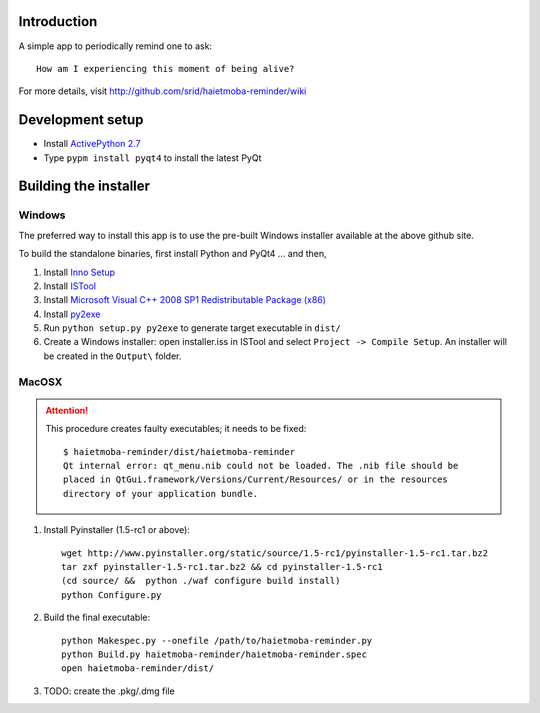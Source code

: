 Introduction
============

A simple app to periodically remind one to ask::

  How am I experiencing this moment of being alive?
  
For more details, visit http://github.com/srid/haietmoba-reminder/wiki

Development setup
=================

* Install `ActivePython 2.7 <http://activestate.com/activepython/downloads>`_
* Type ``pypm install pyqt4`` to install the latest PyQt

Building the installer
======================

Windows
-------

The preferred way to install this app is to use the pre-built Windows installer
available at the above github site.

To build the standalone binaries, first install Python and PyQt4 ... and then,

1. Install `Inno Setup <http://www.jrsoftware.org/isdl.php#stable>`_
2. Install `ISTool <http://sourceforge.net/projects/istool/files/>`_
3. Install `Microsoft Visual C++ 2008 SP1 Redistributable Package (x86) <http://www.microsoft.com/downloads/en/details.aspx?familyid=A5C84275-3B97-4AB7-A40D-3802B2AF5FC2&displaylang=en>`_
4. Install `py2exe <http://sourceforge.net/projects/py2exe/files/>`_
5. Run ``python setup.py py2exe`` to generate target executable in ``dist/``
6. Create a Windows installer: open installer.iss in ISTool and select ``Project
   -> Compile Setup``. An installer will be created in the ``Output\`` folder.

MacOSX
------

.. ATTENTION:: 
    This procedure creates faulty executables; it needs to be fixed::

        $ haietmoba-reminder/dist/haietmoba-reminder 
        Qt internal error: qt_menu.nib could not be loaded. The .nib file should be
        placed in QtGui.framework/Versions/Current/Resources/ or in the resources
        directory of your application bundle.


1. Install Pyinstaller (1.5-rc1 or above)::

    wget http://www.pyinstaller.org/static/source/1.5-rc1/pyinstaller-1.5-rc1.tar.bz2
    tar zxf pyinstaller-1.5-rc1.tar.bz2 && cd pyinstaller-1.5-rc1
    (cd source/ &&  python ./waf configure build install)
    python Configure.py
    
2. Build the final executable::

    python Makespec.py --onefile /path/to/haietmoba-reminder.py
    python Build.py haietmoba-reminder/haietmoba-reminder.spec
    open haietmoba-reminder/dist/

3. TODO: create the .pkg/.dmg file
